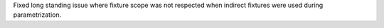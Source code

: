 Fixed long standing issue where fixture scope was not respected when indirect fixtures were used during
parametrization.
